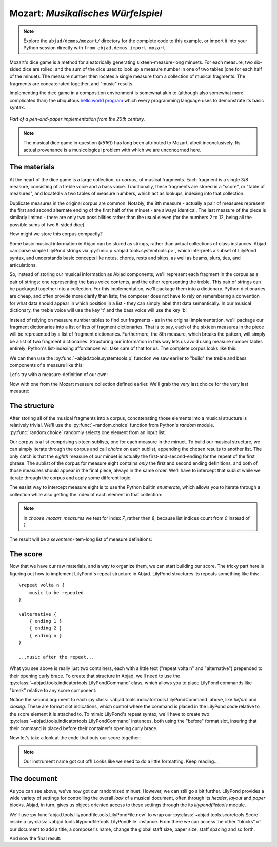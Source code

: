 Mozart: *Musikalisches Würfelspiel*
===================================

..  note::

    Explore the ``abjad/demos/mozart/`` directory for the complete code to this
    example, or import it into your Python session directly with ``from
    abjad.demos import mozart``.

..  abjad::
    :hide:

    import random
    random.seed(0)

Mozart's dice game is a method for aleatorically generating
sixteen-measure-long minuets.  For each measure, two six-sided dice are rolled,
and the sum of the dice used to look up a measure number in one of two tables
(one for each half of the minuet).  The measure number then locates a single
measure from a collection of musical fragments.  The fragments are concatenated
together, and "music" results.

Implementing the dice game in a composition environment is somewhat akin to
(although also somewhat more complicated than) the ubiquitous `hello world
program <http://en.wikipedia.org/wiki/Hello_world_program>`_ which every
programming language uses to demonstrate its basic syntax.

..  figure:: images/mozart-tables.png
    :align: center
    :width: 640px

    *Part of a pen-and-paper implementation from the 20th century.*

..  note::

    The musical dice game in question (*k516f*) has long been attributed to
    Mozart, albeit inconclusively.  Its actual provenance is a musicological
    problem with which we are unconcerned here.

The materials
-------------

At the heart of the dice game is a large collection, *or corpus*, of musical
fragments.  Each fragment is a single 3/8 measure, consisting of a treble voice
and a bass voice.  Traditionally, these fragments are stored in a "score", or
"table of measures", and located via two tables of measure numbers, which act
as lookups, indexing into that collection.

Duplicate measures in the original corpus are common.  Notably, the 8th measure
- actually a pair of measures represent the first and second alternate ending
of the first half of the minuet - are always identical.  The last measure of
the piece is similarly limited - there are only two possibilities rather than
the usual eleven (for the numbers 2 to 12, being all the possible sums of two
6-sided dice).

How might we store this corpus compactly?

Some basic musical information in Abjad can be stored as strings, rather than
actual collections of class instances.  Abjad can parse simple LilyPond strings
via :py:func:`p <abjad.tools.systemtools.p>`, which interprets a subset of LilyPond
syntax, and understands basic concepts like notes, chords, rests and skips, as
well as beams, slurs, ties, and articulations.

..  abjad::

    staff = Staff("""
        c'4 ( d'4 <cs' e'>8 ) -. r8 
        <g' b' d''>4 ^ \marcato ~ <g' b' d''>1
        """)
    f(staff)

..  abjad::
    :stylesheet: non-proportional.ly

    show(staff)

So, instead of storing our musical information as Abjad components, we'll
represent each fragment in the corpus as a pair of strings: one representing
the bass voice contents, and the other representing the treble.  This pair of
strings can be packaged together into a collection.  For this implementation,
we'll package them into a dictionary.  Python dictionaries are cheap, and often
provide more clarity than lists; the composer does not have to rely on
remembering a convention for what data should appear in which position in a
list - they can simply label that data semantically.  In our musical
dictionary, the treble voice will use the key 't' and the bass voice will use
the key 'b'.

..  abjad::

    fragment = {'t': "g''8 ( e''8 c''8 )", 'b': '<c e>4 r8'}

Instead of relying on measure number tables to find our fragments - as in the
original implementation, we'll package our fragment dictionaries into a list of
lists of fragment dictionaries.  That is to say, each of the sixteen measures
in the piece will be represented by a list of fragment dictionaries.
Furthermore, the 8th measure, which breaks the pattern, will simply be a list
of two fragment dictionaries.  Structuring our information in this way lets us
avoid using measure number tables entirely; Python's list-indexing affordances
will take care of that for us.  The complete corpus looks like this:

..  import:: abjad.demos.mozart.make_mozart_measure_corpus:make_mozart_measure_corpus

We can then use the :py:func:`~abjad.tools.systemtools.p` function we saw earlier
to "build" the treble and bass components of a measure like this:

..  import:: abjad.demos.mozart.make_mozart_measure:make_mozart_measure

Let's try with a measure-definition of our own:

..  abjad::

    my_measure_dict = {'b': r'c4 ^\trill r8', 't': "e''8 ( c''8 g'8 )"}
    treble, bass = make_mozart_measure(my_measure_dict)

..  abjad::

    print(format(treble))

..  abjad::

    print(format(bass))

Now with one from the Mozart measure collection defined earlier.
We'll grab the very last choice for the very last measure:

..  abjad::

    my_measure_dict = make_mozart_measure_corpus()[-1][-1]
    treble, bass = make_mozart_measure(my_measure_dict)

..  abjad::

    print(format(treble))

..  abjad::

    print(format(bass))

The structure
-------------

After storing all of the musical fragments into a corpus, concatenating those
elements into a musical structure is relatively trivial.  We'll use the
:py:func:`~random.choice` function from Python's `random` module.
:py:func:`random.choice` randomly selects one element from an input list.

..  abjad::

    import random
    my_list = [1, 'b', 3]
    my_result = [random.choice(my_list) for i in range(20)]
    my_result

Our corpus is a list comprising sixteen sublists, one for each measure in the
minuet.  To build our musical structure, we can simply iterate through the
corpus and call `choice` on each sublist, appending the chosen results to
another list.  The only catch is that the *eighth* measure of our minuet is
actually the first-and-second-ending for the repeat of the first phrase.  The
sublist of the corpus for measure eight contains *only* the first and second
ending definitions, and both of those measures should appear in the final
piece, always in the same order.  We'll have to intercept that sublist while we
iterate through the corpus and apply some different logic.

The easist way to intercept measure eight is to use the Python builtin
`enumerate`, which allows you to iterate through a collection while also
getting the index of each element in that collection:

..  import:: abjad.demos.mozart.choose_mozart_measures:choose_mozart_measures

..  note::

    In `choose_mozart_measures` we test for index *7*, rather then *8*, because
    list indices count from *0* instead of *1*.

The result will be a *seventeen*-item-long list of measure definitions:

..  abjad::

    choices = choose_mozart_measures()
    for i, measure in enumerate(choices):
        print(i, measure)

The score
---------

Now that we have our raw materials, and a way to organize them, we can start
building our score.  The tricky part here is figuring out how to implement
LilyPond's repeat structure in Abjad.  LilyPond structures its repeats
something like this:

::

    \repeat volta n {
        music to be repeated
    }

    \alternative {
        { ending 1 }
        { ending 2 }
        { ending n }
    }

    ...music after the repeat...

What you see above is really just two containers, each with a little text
("\repeat volta n" and "alternative") prepended to their opening curly brace.
To create that structure in Abjad, we'll need to use the
:py:class:`~abjad.tools.indicatortools.LilyPondCommand` class, which allows you
to place LilyPond commands like "\break" relative to any score component:

..  abjad::

    container = Container("c'4 d'4 e'4 f'4")
    command = indicatortools.LilyPondCommand('before-the-container', 'before')
    attach(command, container)
    command = indicatortools.LilyPondCommand('after-the-container', 'after')
    attach(command, container)
    command = indicatortools.LilyPondCommand('opening-of-the-container', 'opening')
    attach(command, container)
    command = indicatortools.LilyPondCommand('closing-of-the-container', 'closing')
    attach(command, container)
    command = indicatortools.LilyPondCommand('to-the-right-of-a-note', 'right')
    attach(command, container[2])
    f(container)

Notice the second argument to each
:py:class:`~abjad.tools.indicatortools.LilyPondCommand` above, like `before`
and `closing`.  These are format slot indications, which control where the
command is placed in the LilyPond code relative to the score element it is
attached to.  To mimic LilyPond's repeat syntax, we'll have to create two
:py:class:`~abjad.tools.indicatortools.LilyPondCommand` instances, both using
the "before" format slot, insuring that their command is placed before their
container's opening curly brace.

Now let's take a look at the code that puts our score together:

..  import:: abjad.demos.mozart.make_mozart_score:make_mozart_score

..  abjad::
    :stylesheet: non-proportional.ly

    score = make_mozart_score()
    show(score)

..  note::

    Our instrument name got cut off!  Looks like we need to do a little
    formatting.  Keep reading...

The document
------------

As you can see above, we've now got our randomized minuet.  However, we can
still go a bit further.  LilyPond provides a wide variety of settings for
controlling the overall *look* of a musical document, often through its
`\header`, `\layout` and `\paper` blocks.  Abjad, in turn, gives us
object-oriented access to these settings through the its `lilypondfiletools`
module.

We'll use :py:func:`abjad.tools.lilypondfiletools.LilyPondFile.new` to
wrap our :py:class:`~abjad.tools.scoretools.Score` inside a
:py:class:`~abjad.tools.lilypondfiletools.LilyPondFile` instance.  From there
we can access the other "blocks" of our document to add a title, a composer's
name, change the global staff size, paper size, staff spacing and so forth.

..  import:: abjad.demos.mozart.make_mozart_lilypond_file:make_mozart_lilypond_file

..  abjad::

    lilypond_file = make_mozart_lilypond_file()
    print(lilypond_file)

..  abjad::

    print(format(lilypond_file.header_block))

..  abjad::

    print(format(lilypond_file.header_block))

..  abjad::

    print(format(lilypond_file.layout_block))

..  abjad::

    print(format(lilypond_file.layout_block))

..  abjad::

    print(format(lilypond_file.paper_block))

..  abjad::

    print(format(lilypond_file.paper_block))

And now the final result:

..  abjad::
    :stylesheet: non-proportional.ly

    show(lilypond_file)
